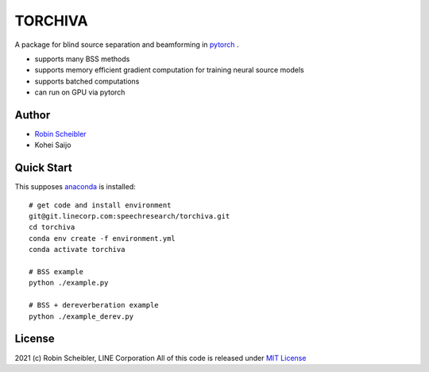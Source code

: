 TORCHIVA
========

A package for blind source separation and beamforming in `pytorch <https://pytorch.org>`_ .

* supports many BSS methods
* supports memory efficient gradient computation for training neural source models
* supports batched computations
* can run on GPU via pytorch

Author
------

* `Robin Scheibler <robin.scheibler@linecorp.com>`_
* Kohei Saijo


Quick Start
-----------

This supposes `anaconda <https://www.anaconda.com/products/individual>`_ is installed::

    # get code and install environment
    git@git.linecorp.com:speechresearch/torchiva.git
    cd torchiva
    conda env create -f environment.yml
    conda activate torchiva

    # BSS example
    python ./example.py

    # BSS + dereverberation example
    python ./example_derev.py


License
-------

2021 (c) Robin Scheibler, LINE Corporation
All of this code is released under `MIT License <https://opensource.org/licenses/MIT>`_




